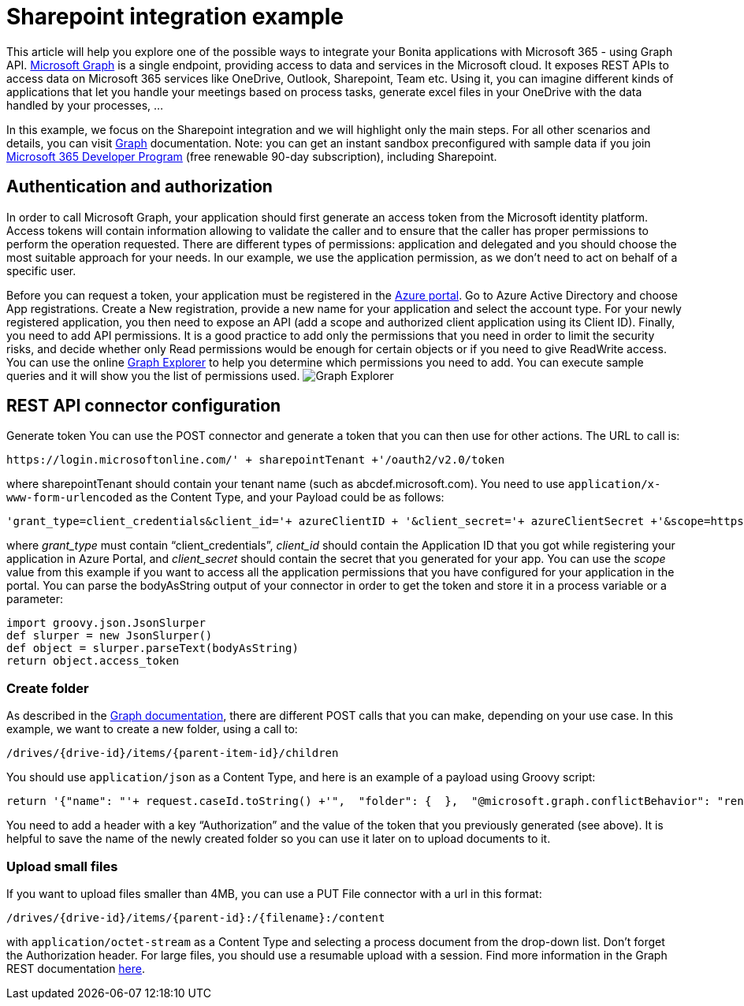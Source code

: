 = Sharepoint integration example

This article will help you explore one of the possible ways to integrate your Bonita applications with Microsoft 365 - using Graph API.
https://docs.microsoft.com/en-us/graph/overview[Microsoft Graph] is a single endpoint, providing access to data and services in the Microsoft cloud.
It exposes REST APIs to access data on Microsoft 365 services like OneDrive, Outlook, Sharepoint, Team etc. Using it, you can imagine different kinds of applications that let you handle your meetings based on process tasks, generate excel files in your OneDrive with the data handled by your processes, …

In this example, we focus on the Sharepoint integration and we will highlight only the main steps. For all other scenarios and details, you can visit https://docs.microsoft.com/en-us/graph/auth/[Graph] documentation.
Note: you can get an instant sandbox preconfigured with sample data if you join https://developer.microsoft.com/en-us/microsoft-365/dev-program[Microsoft 365 Developer Program] (free renewable 90-day subscription), including Sharepoint.

== Authentication and authorization
In order to call Microsoft Graph, your application should first generate an access token from the Microsoft identity platform. Access tokens will contain information allowing to validate the caller and to ensure that the caller has proper permissions to perform the operation requested. There are different types of permissions: application and delegated and you should choose the most suitable approach for your needs. In our example, we use the application permission, as we don’t need to act on behalf of a specific user.

Before you can request a token, your application must be registered in the https://portal.azure.com/[Azure portal].
Go to Azure Active Directory and choose App registrations. Create a New registration, provide a new name for your application and select the account type.
For your newly registered application, you then need to expose an API (add a scope and authorized client application using its Client ID).
Finally, you need to add API permissions. It is a good practice to add only the permissions that you need in order to limit the security risks, and decide whether only Read permissions would be enough for certain objects or if you need to give ReadWrite access. You can use the online https://developer.microsoft.com/en-us/graph/graph-explorer[Graph Explorer] to help you determine which permissions you need to add. You can execute sample queries and it will show you the list of permissions used.
image:images/graphexplorer.jpg[Graph Explorer]

== REST API connector configuration
Generate token
You can use the POST connector and generate a token that you can then use for other actions.
The URL to call is:
[source,groovy]
----
https://login.microsoftonline.com/' + sharepointTenant +'/oauth2/v2.0/token
----
where sharepointTenant should contain your tenant name (such as abcdef.microsoft.com).
You need to use `application/x-www-form-urlencoded` as the Content Type, and your Payload could be as follows:
[source,groovy]
----
'grant_type=client_credentials&client_id='+ azureClientID + '&client_secret='+ azureClientSecret +'&scope=https://graph.microsoft.com/.default'
----
where _grant_type_ must contain “client_credentials”, _client_id_ should contain the Application ID that you got while registering your application in Azure Portal, and _client_secret_ should contain the secret that you generated for your app. You can use the _scope_ value from this example if you want to access all the application permissions that you have configured for your application in the portal.
You can parse the bodyAsString output of your connector in order to get the token and store it in a process variable or a parameter:
[source,groovy]
----
import groovy.json.JsonSlurper
def slurper = new JsonSlurper()
def object = slurper.parseText(bodyAsString)
return object.access_token
----

=== Create folder
As described in the https://docs.microsoft.com/en-us/graph/api/driveitem-post-children?view=graph-rest-1.0&tabs=http[Graph documentation], there are different POST calls that you can make, depending on your use case. In this example, we want to create a new folder, using a call to:
[source,groovy]
----
/drives/{drive-id}/items/{parent-item-id}/children
----
You should use `application/json` as a Content Type, and here is an example of a payload using Groovy script:
[source,groovy]
----
return '{"name": "'+ request.caseId.toString() +'",  "folder": {  },  "@microsoft.graph.conflictBehavior": "rename"}'
----
You need to add a header with a key “Authorization” and the value of the token that you previously generated (see above). It is helpful to save the name of the newly created folder so you can use it later on to upload documents to it.

=== Upload small files
If you want to upload files smaller than 4MB, you can use a PUT File connector with a url in this format:
[source,groovy]
----
/drives/{drive-id}/items/{parent-id}:/{filename}:/content
----
with `application/octet-stream` as a Content Type and selecting a process document from the drop-down list. Don’t forget the Authorization header.
For large files, you should use a resumable upload with a session. Find more information in the Graph REST documentation https://docs.microsoft.com/en-us/graph/api/resources/onedrive?view=graph-rest-1.0[here].
